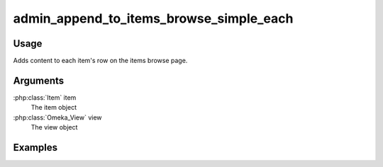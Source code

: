 ########################################
admin_append_to_items_browse_simple_each
########################################

*****
Usage
*****

Adds content to each item's row on the items browse page.


*********
Arguments
*********

:php:class:`Item` item
    The item object

:php:class:`Omeka_View` view
    The view object


********
Examples
********







